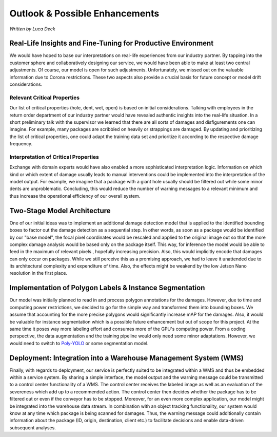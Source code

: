 Outlook & Possible Enhancements
===============================

*Written by Luca Deck*

Real-Life Insights and Fine-Tuning for Productive Environment
-------------------------------------------------------------

We would have hoped to base our interpretations on real-life experiences from our industry partner. By tapping into the customer sphere and collaboratively designing our service, we would have been able to make at least two central adjustments. Of course, our model is open for such adjustments. Unfortunately, we missed out on the valuable information due to Corona restrictions. These two aspects also provide a crucial basis for future concept or model drift considerations.

Relevant Critical Properties
<<<<<<<<<<<<<<<<<<<<<<<<<<<<

Our list of critical properties (hole, dent, wet, open) is based on initial considerations. Talking with employees in the return order department of our industry partner would have revealed authentic insights into the real-life situation. In a short preliminary talk with the supervisor we learned that there are all sorts of damages and disfigurements one can imagine. For example, many packages are scribbled on heavily or strappings are damaged.
By updating and prioritizing the list of critical properties, one could adapt the training data set and prioritize it according to the respective damage frequency.

Interpretation of Critical Properties
<<<<<<<<<<<<<<<<<<<<<<<<<<<<<<<<<<<<<

Exchange with domain experts would have also enabled a more sophisticated interpretation logic. Information on which kind or which extent of damage usually leads to manual interventions could be implemented into the interpretation of the model output. For example, we imagine that a package with a giant hole usually should be filtered out while some minor dents are unproblematic. Concluding, this would reduce the number of warning messages to a relevant minimum and thus increase the operational efficiency of our overall system.


Two-Stage Model Architecture
----------------------------

One of our initial ideas was to implement an additional damage detection model that is applied to the identified bounding boxes to factor out the damage detection as a sequential step. In other words, as soon as a package would be identified by our "base model", the focal pixel coordinates would be rescaled and applied to the original image out so that the more complex damage analysis would be based only on the package itself. This way, for inference the model would be able to feed in the maximum of relevant pixels , hopefully increasing precision. Also, this would implicitly encode that damages can only occur on packages.
While we still perceive this as a promising approach, we had to leave it unattended due to its architectural complexity and expenditure of time. Also, the effects might be weakend by the low Jetson Nano resolution in the first place.

.. image:: ../../img/Downsizing.png
    :align: center
    :width: 90%


Implementation of Polygon Labels & Instance Segmentation
--------------------------------------------------------

Our model was initially planned to read in and process polygon annotations for the damages. However, due to time and computing power restrictions, we decided to go for the simple way and transformed them into bounding boxes. We assume that accounting for the more precise polygons would significantly increase mAP for the damages. Also, it would be valuable for instance segmentation which is a possible future enhancement but out of scope for this project.
At the same time it poses way more labeling effort and consumes more of the GPU's computing power. From a coding perspective, the data augmentation and the training pipeline would only need some minor adaptations. However, we would need to switch to `Poly-YOLO <https://gitlab.com/irafm-ai/poly-yolo>`_ or some segmentation model.

Deployment: Integration into a Warehouse Management System (WMS)
----------------------------------------------------------------

Finally, with regards to deployment, our service is perfectly suited to be integrated within a WMS and thus be embedded within a service system. By sharing a simple interface, the model output and the warning message could be transmitted to a control center functionality of a WMS. The control center receives the labeled image as well as an evaluation of the severeness which add up to a recommended action. The control center then decides whether the package has to be filtered out or even if the conveyor has to be stopped.
Moreover, for an even more complex application, our model might be integrated into the warehouse data stream. In combination with an object tracking functionality, our system would know at any time which package is being scanned for damages. Thus, the warning message could additionally contain information about the package (ID, origin, destination, client etc.) to facilitate decisions and enable data-driven subsequent analyses.

